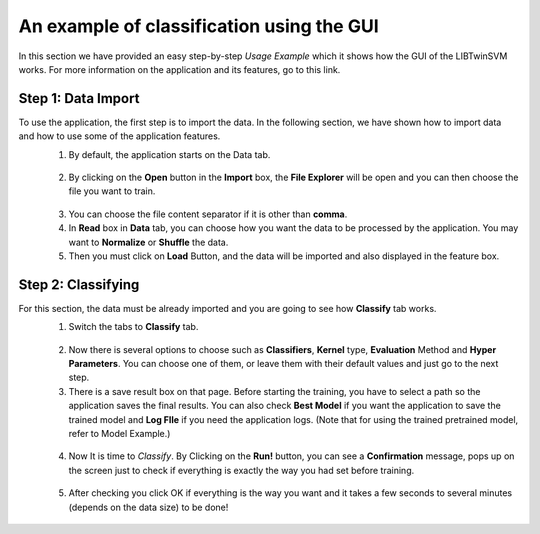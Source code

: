 An example of classification using the GUI
==========================================
In this section we have provided an easy step-by-step *Usage Example* which it shows how the GUI of the LIBTwinSVM works.
For more information on the application and its features, go to this link. 

--------------------
 Step 1: Data Import
--------------------
To use the application, the first step is to import the data. In the following section, we have shown how to import data and how to use some of the application features.
 1. By default, the application starts on the Data tab.
  .. image:: images/1.jpg
 2. By clicking on the **Open** button in the **Import** box, the **File Explorer** will be open and you can then choose the file you want to train. 
  .. image:: images/2.jpg
 3. You can choose the file content separator if it is other than **comma**. 
 4. In **Read** box in **Data** tab,  you can choose how you want the data to be processed by the application. You may want to **Normalize** or  **Shuffle** the data.
 5. Then you must click on **Load** Button, and the data will be imported and also displayed in the feature box. 
  .. image:: images/3.jpg
  
--------------------
 Step 2: Classifying
--------------------
For this section, the data must be already imported and you are going to see how **Classify** tab works.
 1. Switch the tabs to **Classify** tab. 
  .. image:: images/4.jpg
 2. Now there is several options to choose such as **Classifiers**, **Kernel** type, **Evaluation** Method and **Hyper Parameters**. You can choose one of them, or leave them with their default values and just go to the next step. 
 3. There is a save result box on that page. Before starting the training, you have to select a path so the application saves the final results. You can also check **Best Model** if you want the application to save the trained model and **Log FIle** if you need the application logs. (Note that for using the trained pretrained model, refer to Model Example.)
  .. image:: images/5.jpg
 4. Now It is time to *Classify*. By Clicking on the **Run!** button, you can see a **Confirmation** message, pops up on the screen just to check if everything is exactly the way you had set before training.
  .. image:: images/6.jpg
 5. After checking you click OK if everything is the way you want and it takes a few seconds to several minutes (depends on the data size) to be done!
  .. image:: images/7.jpg
